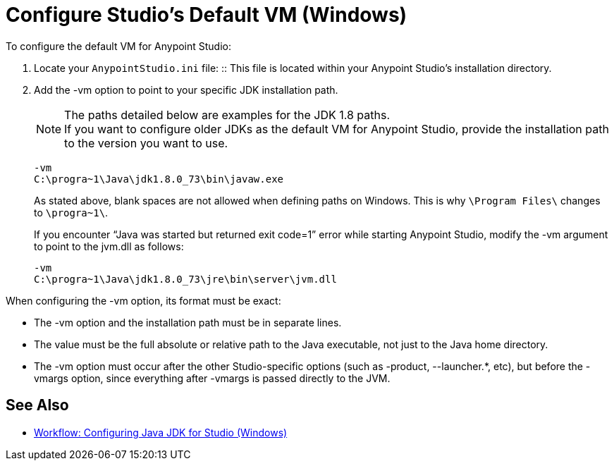= Configure Studio's Default VM (Windows)

To configure the default VM for Anypoint Studio:

. Locate your `AnypointStudio.ini` file:
:: This file is located within your Anypoint Studio's installation directory.
. Add the -vm option to point to your specific JDK installation path.
+
[NOTE]
--
The paths detailed below are examples for the JDK 1.8 paths. +
If you want to configure older JDKs as the default VM for Anypoint Studio, provide the installation path to the version you want to use.
--
+
[source,sample,linenums]
----
-vm
C:\progra~1\Java\jdk1.8.0_73\bin\javaw.exe
----
+
As stated above, blank spaces are not allowed when defining paths on Windows. This is why `\Program Files\` changes to `\progra~1\`.
+
If you encounter “Java was started but returned exit code=1” error while starting Anypoint Studio, modify the -vm argument to point to the jvm.dll as follows:
+
[source,sample,linenums]
----
-vm
C:\progra~1\Java\jdk1.8.0_73\jre\bin\server\jvm.dll
----

When configuring the -vm option, its format must be exact:

* The -vm option and the installation path must be in separate lines.
* The value must be the full absolute or relative path to the Java executable, not just to the Java home directory.
* The -vm option must occur after the other Studio-specific options (such as -product, --launcher.*, etc), but before the -vmargs option, since everything after -vmargs is passed directly to the JVM.

== See Also

* link:/anypoint-studio/v/6/faq-jdk-requirement-wx[Workflow: Configuring Java JDK for Studio (Windows)]
